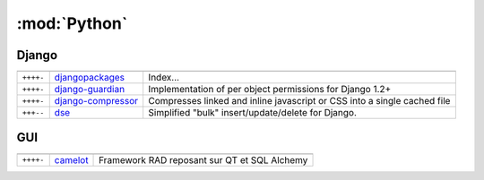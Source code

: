 :mod:`Python`
*************

.. module:: Python
   :synopsis: Programmation Python

Django
======

.. index:: Django

+-----------+--------------------+--------------------------------------------------------------------------+
|           |                    |                                                                          |
+===========+====================+==========================================================================+
| ``++++-`` | djangopackages_    | Index...                                                                 |
+-----------+--------------------+--------------------------------------------------------------------------+
| ``++++-`` | django-guardian_   | Implementation of per object permissions for Django 1.2+                 |
+-----------+--------------------+--------------------------------------------------------------------------+
| ``++++-`` | django-compressor_ | Compresses linked and inline javascript or CSS into a single cached file |
+-----------+--------------------+--------------------------------------------------------------------------+
| ``+++--`` | dse_               | Simplified "bulk" insert/update/delete for Django.                       |
+-----------+--------------------+--------------------------------------------------------------------------+

.. _djangopackages: http://djangopackages.com 
.. _django-guardian: https://github.com/lukaszb/django-guardian 
.. _django-compressor: https://github.com/mintchaos/django_compressor 
.. _dse: http://pypi.python.org/pypi/dse

GUI
===

.. index:: GUI

+-----------+----------+----------------------------------------------+
|           |          |                                              |
+===========+==========+==============================================+
| ``++++-`` | camelot_ | Framework RAD reposant sur QT et SQL Alchemy |
+-----------+----------+----------------------------------------------+

.. _camelot: http://www.python-camelot.com 
